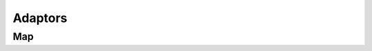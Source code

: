 
Adaptors
==============

Map
---

.. doxygenfunction:: flow::map
   :outline:
   :no-link:

.. doxygenfunction:: flow::flow_base::map
   :no-link:


